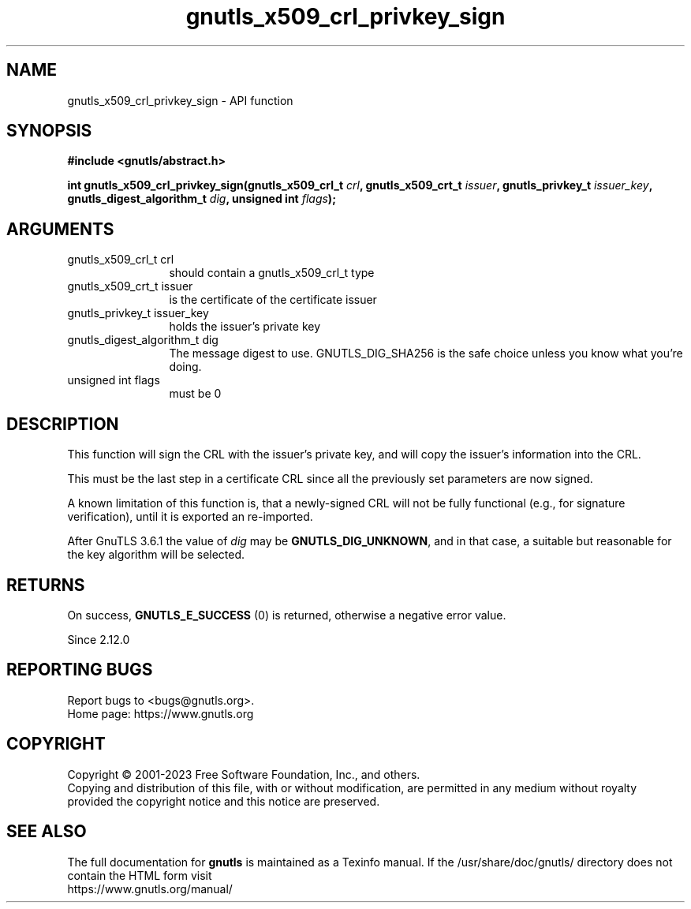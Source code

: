 .\" DO NOT MODIFY THIS FILE!  It was generated by gdoc.
.TH "gnutls_x509_crl_privkey_sign" 3 "3.8.1" "gnutls" "gnutls"
.SH NAME
gnutls_x509_crl_privkey_sign \- API function
.SH SYNOPSIS
.B #include <gnutls/abstract.h>
.sp
.BI "int gnutls_x509_crl_privkey_sign(gnutls_x509_crl_t " crl ", gnutls_x509_crt_t " issuer ", gnutls_privkey_t " issuer_key ", gnutls_digest_algorithm_t " dig ", unsigned int " flags ");"
.SH ARGUMENTS
.IP "gnutls_x509_crl_t crl" 12
should contain a gnutls_x509_crl_t type
.IP "gnutls_x509_crt_t issuer" 12
is the certificate of the certificate issuer
.IP "gnutls_privkey_t issuer_key" 12
holds the issuer's private key
.IP "gnutls_digest_algorithm_t dig" 12
The message digest to use. GNUTLS_DIG_SHA256 is the safe choice unless you know what you're doing.
.IP "unsigned int flags" 12
must be 0
.SH "DESCRIPTION"
This function will sign the CRL with the issuer's private key, and
will copy the issuer's information into the CRL.

This must be the last step in a certificate CRL since all
the previously set parameters are now signed.

A known limitation of this function is, that a newly\-signed CRL will not
be fully functional (e.g., for signature verification), until it
is exported an re\-imported.

After GnuTLS 3.6.1 the value of  \fIdig\fP may be \fBGNUTLS_DIG_UNKNOWN\fP,
and in that case, a suitable but reasonable for the key algorithm will be selected.
.SH "RETURNS"
On success, \fBGNUTLS_E_SUCCESS\fP (0) is returned, otherwise a
negative error value.

Since 2.12.0
.SH "REPORTING BUGS"
Report bugs to <bugs@gnutls.org>.
.br
Home page: https://www.gnutls.org

.SH COPYRIGHT
Copyright \(co 2001-2023 Free Software Foundation, Inc., and others.
.br
Copying and distribution of this file, with or without modification,
are permitted in any medium without royalty provided the copyright
notice and this notice are preserved.
.SH "SEE ALSO"
The full documentation for
.B gnutls
is maintained as a Texinfo manual.
If the /usr/share/doc/gnutls/
directory does not contain the HTML form visit
.B
.IP https://www.gnutls.org/manual/
.PP
